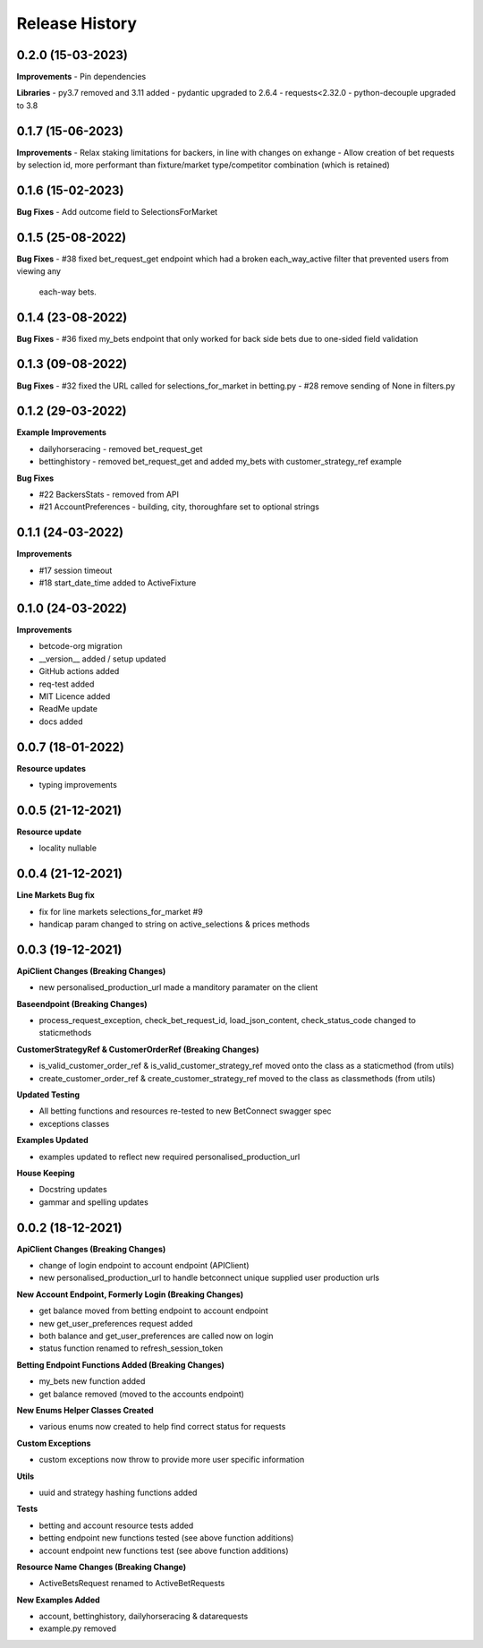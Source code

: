 .. :changelog:

Release History
---------------

0.2.0 (15-03-2023)
+++++++++++++++++++
**Improvements**
- Pin dependencies

**Libraries**
- py3.7 removed and 3.11 added
- pydantic upgraded to 2.6.4
- requests<2.32.0
- python-decouple upgraded to 3.8

0.1.7 (15-06-2023)
+++++++++++++++++++
**Improvements**
- Relax staking limitations for backers, in line with changes on exhange
- Allow creation of bet requests by selection id, more performant than fixture/market type/competitor combination (which is retained)


0.1.6 (15-02-2023)
+++++++++++++++++++
**Bug Fixes**
- Add outcome field to SelectionsForMarket


0.1.5 (25-08-2022)
+++++++++++++++++++
**Bug Fixes**
- #38 fixed bet_request_get endpoint which had a broken each_way_active filter that prevented users from viewing any
  each-way bets.


0.1.4 (23-08-2022)
+++++++++++++++++++
**Bug Fixes**
- #36 fixed my_bets endpoint that only worked for back side bets due to one-sided field validation


0.1.3 (09-08-2022)
+++++++++++++++++++
**Bug Fixes**
- #32 fixed the URL called for selections_for_market in betting.py
- #28 remove sending of None in filters.py


0.1.2 (29-03-2022)
+++++++++++++++++++
**Example Improvements**

- dailyhorseracing - removed bet_request_get
- bettinghistory - removed bet_request_get and added my_bets with customer_strategy_ref example

**Bug Fixes**

- #22 BackersStats - removed from API
- #21 AccountPreferences - building, city, thoroughfare set to optional strings


0.1.1 (24-03-2022)
+++++++++++++++++++
**Improvements**

- #17 session timeout
- #18 start_date_time added to ActiveFixture

0.1.0 (24-03-2022)
+++++++++++++++++++
**Improvements**

- betcode-org migration
- __version__ added / setup updated
- GitHub actions added
- req-test added
- MIT Licence added
- ReadMe update
- docs added

0.0.7 (18-01-2022)
+++++++++++++++++++
**Resource updates**

- typing improvements


0.0.5 (21-12-2021)
+++++++++++++++++++
**Resource update**

- locality nullable

0.0.4 (21-12-2021)
+++++++++++++++++++
**Line Markets Bug fix**

- fix for line markets selections_for_market #9
- handicap param changed to string on active_selections & prices methods


0.0.3 (19-12-2021)
+++++++++++++++++++
**ApiClient Changes (Breaking Changes)**

- new personalised_production_url made a manditory paramater on the client

**Baseendpoint (Breaking Changes)**

- process_request_exception, check_bet_request_id, load_json_content, check_status_code changed to staticmethods

**CustomerStrategyRef & CustomerOrderRef (Breaking Changes)**

- is_valid_customer_order_ref & is_valid_customer_strategy_ref moved onto the class as a staticmethod (from utils)
- create_customer_order_ref & create_customer_strategy_ref moved to the class as classmethods (from utils)

**Updated Testing**

- All betting functions and resources re-tested to new BetConnect swagger spec
- exceptions classes

**Examples Updated**

- examples updated to reflect new required personalised_production_url

**House Keeping**

- Docstring updates
- gammar and spelling updates

0.0.2 (18-12-2021)
+++++++++++++++++++
**ApiClient Changes (Breaking Changes)**

- change of login endpoint to account endpoint (APIClient)
- new personalised_production_url to handle betconnect unique supplied user production urls

**New Account Endpoint, Formerly Login (Breaking Changes)**

- get balance moved from betting endpoint to account endpoint
- new get_user_preferences request added
- both balance and get_user_preferences are called now on login
- status function renamed to refresh_session_token

**Betting Endpoint Functions Added (Breaking Changes)**

- my_bets new function added
- get balance removed (moved to the accounts endpoint)

**New Enums Helper Classes Created**

- various enums now created to help find correct status for requests

**Custom Exceptions**

- custom exceptions now throw to provide more user specific information


**Utils**

- uuid and strategy hashing functions added

**Tests**

- betting and account resource tests added
- betting endpoint new functions tested (see above function additions)
- account endpoint new functions test (see above function additions)

**Resource Name Changes (Breaking Change)**

- ActiveBetsRequest renamed to ActiveBetRequests

**New Examples Added**

- account, bettinghistory, dailyhorseracing & datarequests
- example.py removed
